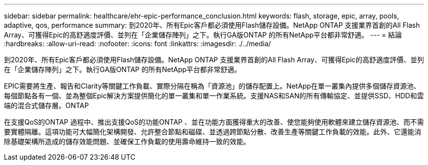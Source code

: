 ---
sidebar: sidebar 
permalink: healthcare/ehr-epic-performance_conclusion.html 
keywords: flash, storage, epic, array, pools, adaptive, qos, performance 
summary: 到2020年、所有Epic客戶都必須使用Flash儲存設備。NetApp ONTAP 支援業界首創的All Flash Array、可獲得Epic的高舒適度評價、並列在「企業儲存陣列」之下。執行GA版ONTAP 的所有NetApp平台都非常舒適。 
---
= 結論
:hardbreaks:
:allow-uri-read: 
:nofooter: 
:icons: font
:linkattrs: 
:imagesdir: ./../media/


到2020年、所有Epic客戶都必須使用Flash儲存設備。NetApp ONTAP 支援業界首創的All Flash Array、可獲得Epic的高舒適度評價、並列在「企業儲存陣列」之下。執行GA版ONTAP 的所有NetApp平台都非常舒適。

EPIC需要將生產、報告和Clarity等關鍵工作負載、實際分隔在稱為「資源池」的儲存配置上。NetApp在單一叢集內提供多個儲存資源池、每個節點各有一個、並為整個Epic解決方案提供簡化的單一叢集和單一作業系統。支援NAS和SAN的所有傳輸協定、並提供SSD、HDD和雲端的混合式儲存層。ONTAP

在支援QoS的ONTAP 過程中、推出支援QoS的功能ONTAP 、並在功能方面獲得重大的改善、使您能夠使用軟體來建立儲存資源池、而不需要實體隔離。這項功能可大幅簡化架構開發、允許整合節點和磁碟、並透過跨節點分散、改善生產等關鍵工作負載的效能。此外、它還能消除基礎架構所造成的儲存效能問題、並確保工作負載的使用壽命維持一致的效能。
